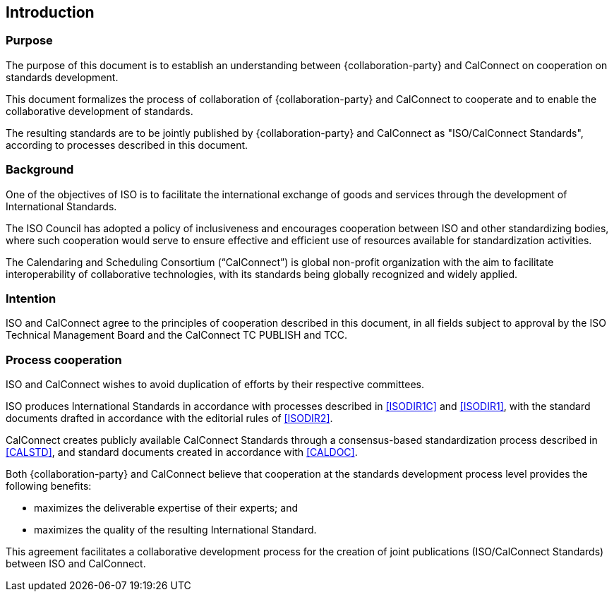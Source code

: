 
== Introduction

=== Purpose

The purpose of this document is to establish an understanding between
{collaboration-party} and CalConnect on cooperation on standards development.

This document formalizes the process of collaboration of {collaboration-party}
and CalConnect to cooperate and to
enable the collaborative development of standards.

The resulting standards are to be jointly published by {collaboration-party} and CalConnect
as "ISO/CalConnect Standards", according to processes described in this document.


=== Background

One of the objectives of ISO is to facilitate the international
exchange of goods and services through the development of International
Standards.

The ISO Council has adopted a policy of inclusiveness
and encourages cooperation between ISO and other standardizing bodies,
where such cooperation would serve to ensure effective and efficient
use of resources available for standardization activities.

The Calendaring and Scheduling Consortium ("`CalConnect`") is global
non-profit organization with the aim to facilitate interoperability of
collaborative technologies, with its standards being globally recognized
and widely applied.


=== Intention

ISO and CalConnect agree to the principles of cooperation described in this document,
in all fields subject to approval by the ISO Technical Management Board and the
CalConnect TC PUBLISH and TCC.


=== Process cooperation

ISO and CalConnect wishes to avoid duplication of efforts by their
respective committees.

ISO produces International Standards in accordance with processes described in
<<ISODIR1C>> and <<ISODIR1>>, with the standard documents drafted
in accordance with the editorial rules of <<ISODIR2>>.

CalConnect creates publicly available CalConnect Standards through
a consensus-based standardization process described in
<<CALSTD>>, and standard documents created in accordance with <<CALDOC>>.

////
CalConnect is a Category A Liaison organization
with {collaboration-party}, and is allowed to submit standardization documents
through the ISO "`Fast-Track`" and PAS submission procedures
(in accordance with <<ISODIR1>> and <<ISODIR1C>>).

However, both {collaboration-party} and CalConnect believe that
a collaborative development process provides additional benefits:
////

Both {collaboration-party} and CalConnect believe that
cooperation at the standards development process level
provides the following benefits:

* maximizes the deliverable expertise of their experts; and
* maximizes the quality of the resulting International Standard.

This agreement facilitates a collaborative development process
for the creation of joint publications (ISO/CalConnect Standards)
between ISO and CalConnect.
